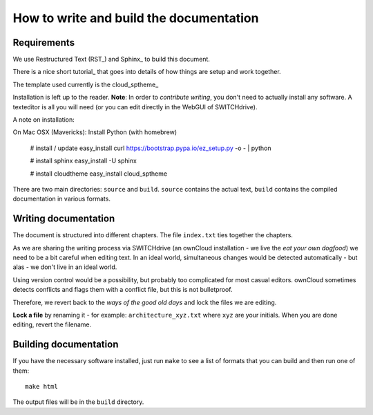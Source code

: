 How to write and build the documentation
========================================

Requirements
------------

We use Restructured Text (RST_) and Sphinx_ to build this document.

There is a nice short tutorial_ that goes into details of how things
are setup and work together.

The template used currently is the cloud_sptheme_

Installation is left up to the reader. **Note**: In order to *contribute writing*, 
you don't need to actually install any software. A texteditor is all you will need
(or you can edit directly in the WebGUI of SWITCHdrive).

A note on installation:

On Mac OSX (Mavericks):
Install Python (with homebrew)

   # install / update easy_install
   curl https://bootstrap.pypa.io/ez_setup.py -o - | python   

   # install sphinx
   easy_install -U sphinx

   # install cloudtheme
   easy_install cloud_sptheme


There are two main directories: ``source`` and ``build``. ``source`` contains the 
actual text, ``build`` contains the compiled documentation in various
formats.

Writing documentation
---------------------

The document is structured into different chapters. The file ``index.txt`` ties
together the chapters.

As we are sharing the writing process via SWITCHdrive (an ownCloud installation - 
we live the *eat your own dogfood*) we need to be a bit careful when editing text.
In an ideal world, simultaneous changes would be detected automatically - but alas -
we don't live in an ideal world.

Using version control would be a possibility, but probably too complicated for
most casual editors. ownCloud sometimes detects conflicts and flags them with
a conflict file, but this is not bulletproof.

Therefore, we revert back to the *ways of the good old days* and lock the files
we are editing.

**Lock a file** by renaming it - for example: ``architecture_xyz.txt`` where ``xyz``
are your initials. When you are done editing, revert the filename.

Building documentation
----------------------

If you have the necessary software installed, just run ``make`` to see a list
of formats that you can build and then run one of them::

    make html

The output files will be in the ``build`` directory.





.. 
  _cloud_sptheme: https://pythonhosted.org/cloud_sptheme
  _RST: http://docutils.sourceforge.net/rst.html
  _Sphinx: http://sphinx-doc.org/tutorial.html
  _tutorial: http://tompurl.com/2012/11/22/writing-a-book-with-vim-restructured-text-and-sphinx/
